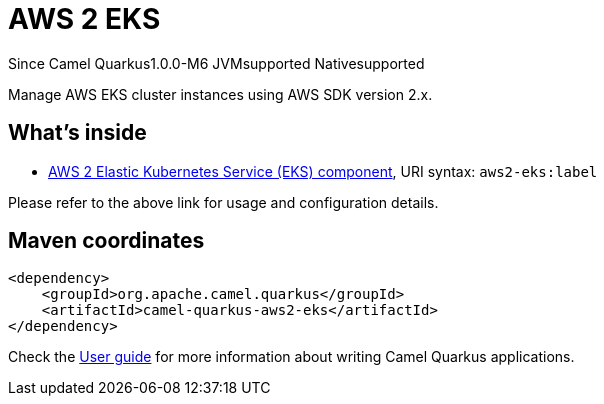 // Do not edit directly!
// This file was generated by camel-quarkus-package-maven-plugin:update-extension-doc-page

[[aws2-eks]]
= AWS 2 EKS

[.badges]
[.badge-key]##Since Camel Quarkus##[.badge-version]##1.0.0-M6## [.badge-key]##JVM##[.badge-supported]##supported## [.badge-key]##Native##[.badge-supported]##supported##

Manage AWS EKS cluster instances using AWS SDK version 2.x.

== What's inside

* https://camel.apache.org/components/latest/aws2-eks-component.html[AWS 2 Elastic Kubernetes Service (EKS) component], URI syntax: `aws2-eks:label`

Please refer to the above link for usage and configuration details.

== Maven coordinates

[source,xml]
----
<dependency>
    <groupId>org.apache.camel.quarkus</groupId>
    <artifactId>camel-quarkus-aws2-eks</artifactId>
</dependency>
----

Check the xref:user-guide/index.adoc[User guide] for more information about writing Camel Quarkus applications.
